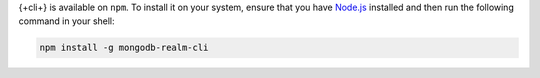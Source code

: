 {+cli+} is available on ``npm``. To install it on your system, ensure that you
have `Node.js <https://nodejs.org/en/download/>`_ installed and then run the
following command in your shell:

.. code-block:: shell

  npm install -g mongodb-realm-cli
